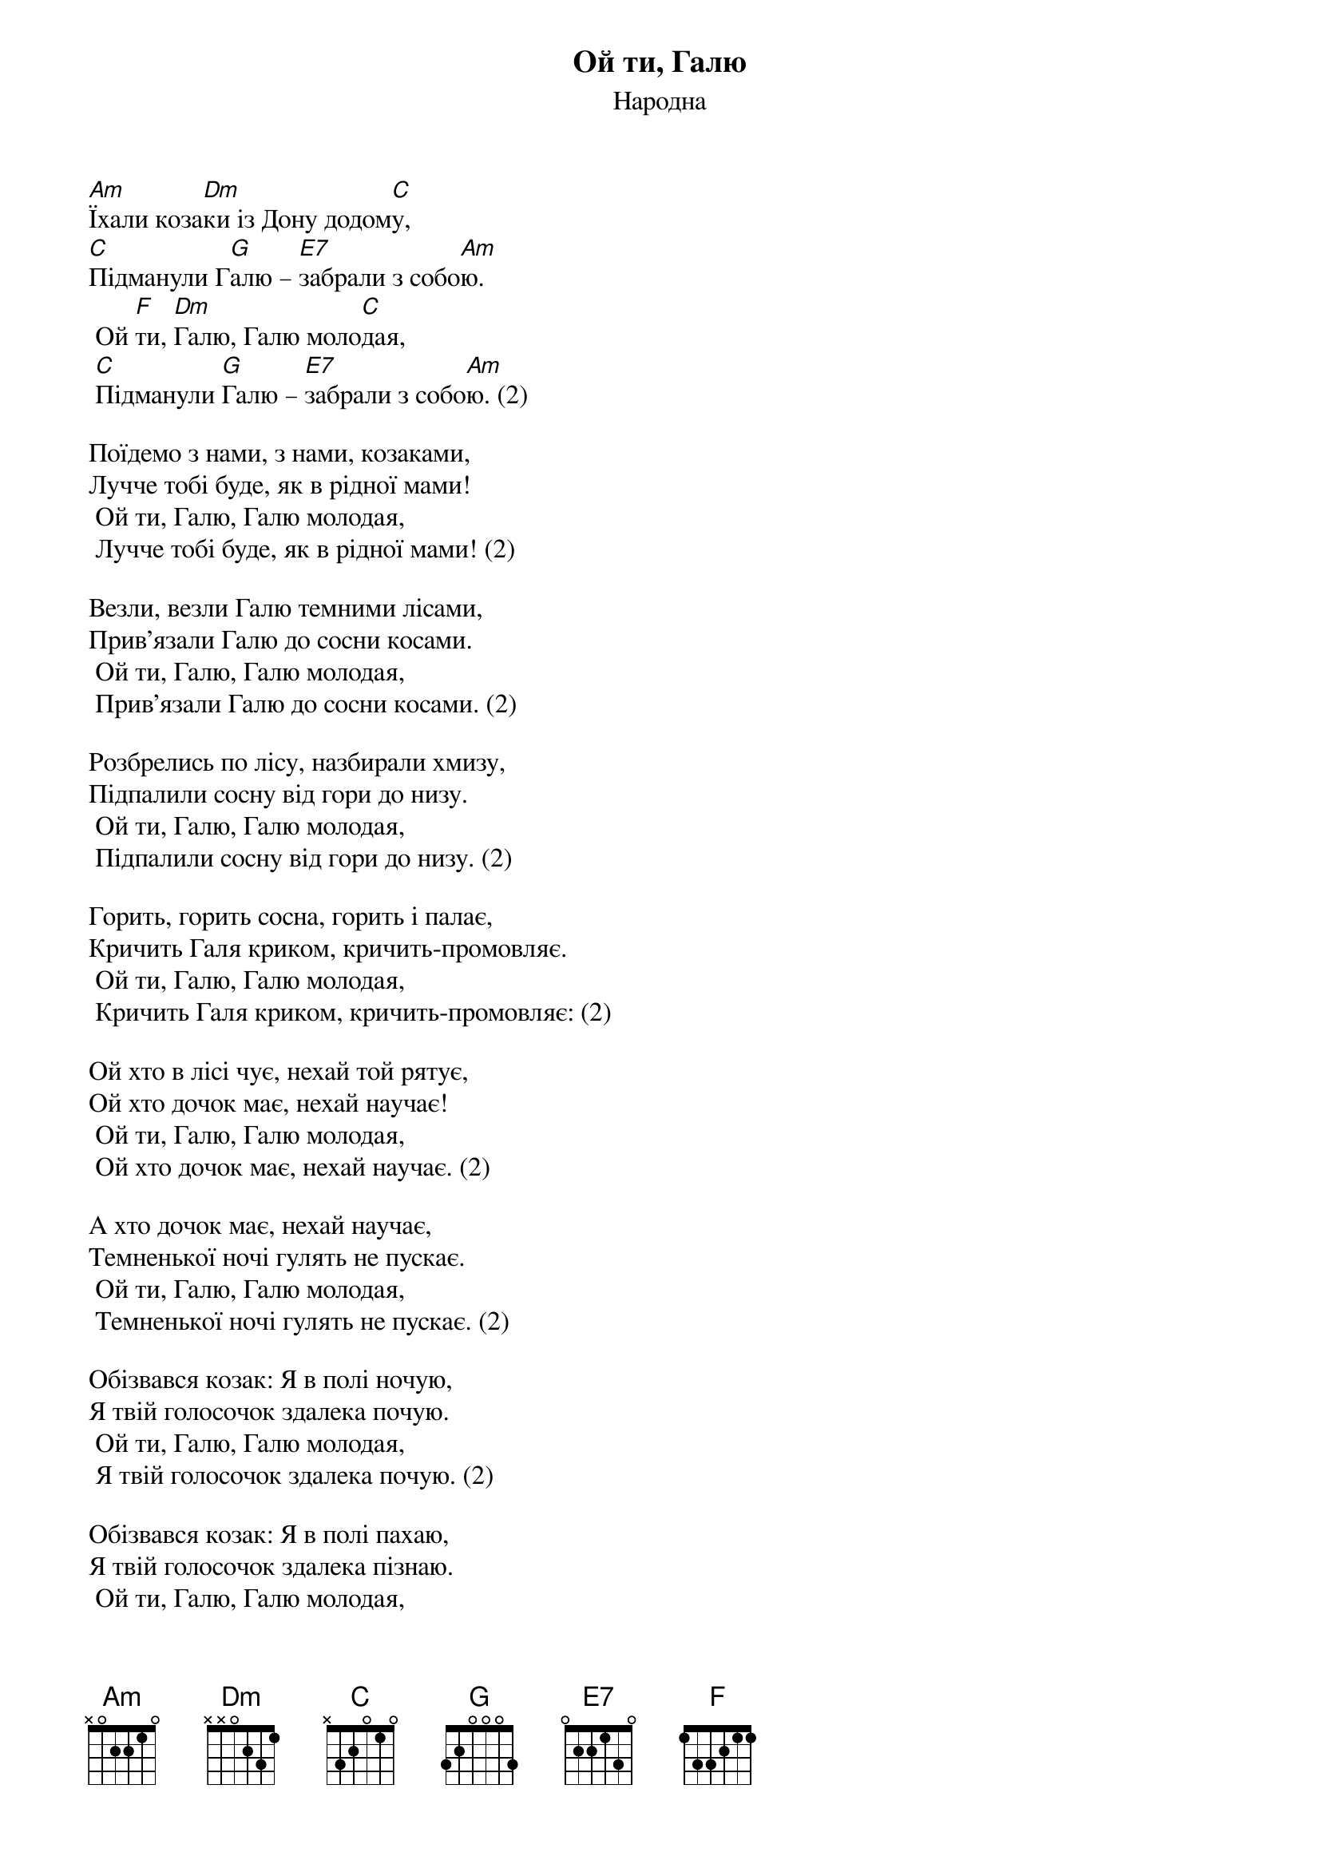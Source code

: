 ## Saved from WIKISPIV.com
{title: Ой ти, Галю}
{meta: alt_title Їхали козаки}
{subtitle: Народна}


[Am]Їхали коза[Dm]ки із Дону додом[C]у,
[C]Підманули Г[G]алю – [E7]забрали з собо[Am]ю.
	Ой [F]ти, [Dm]Галю, Галю моло[C]дая,
	[C]Підманули [G]Галю – [E7]забрали з собо[Am]ю. (2)
 
Поїдемо з нами, з нами, козаками,
Лучче тобі буде, як в рідної мами!
	Ой ти, Галю, Галю молодая,
	Лучче тобі буде, як в рідної мами! (2)
 
Везли, везли Галю темними лісами,
Прив'язали Галю до сосни косами.
	Ой ти, Галю, Галю молодая,
	Прив'язали Галю до сосни косами. (2)
 
Розбрелись по лісу, назбирали хмизу,
Підпалили сосну від гори до низу.
	Ой ти, Галю, Галю молодая,
	Підпалили сосну від гори до низу. (2)
 
Горить, горить сосна, горить і палає,
Кричить Галя криком, кричить-промовляє.
	Ой ти, Галю, Галю молодая,
	Кричить Галя криком, кричить-промовляє: (2)
 
Ой хто в лісі чує, нехай той рятує,
Ой хто дочок має, нехай научає!
	Ой ти, Галю, Галю молодая,
	Ой хто дочок має, нехай научає. (2)
 
А хто дочок має, нехай научає,
Темненької ночі гулять не пускає.
	Ой ти, Галю, Галю молодая,
	Темненької ночі гулять не пускає. (2)
 
Обізвався козак: Я в полі ночую,
Я твій голосочок здалека почую.
	Ой ти, Галю, Галю молодая,
	Я твій голосочок здалека почую. (2)
 
Обізвався козак: Я в полі пахаю,
Я твій голосочок здалека пізнаю.
	Ой ти, Галю, Галю молодая,
	Я твій голосочок здалека пізнаю. (4)